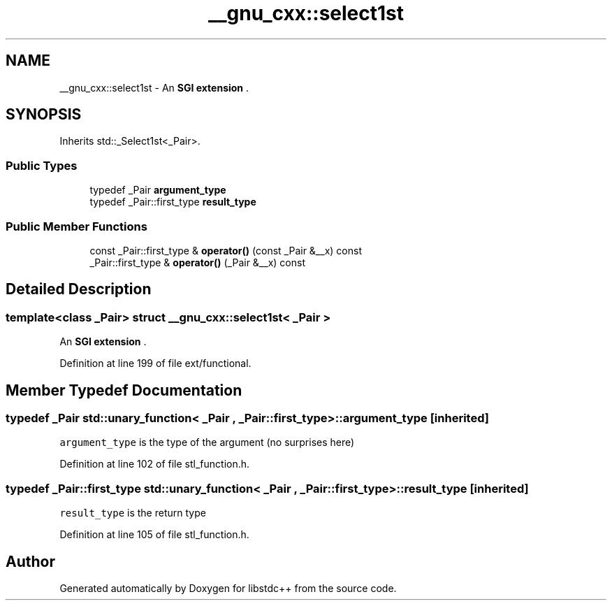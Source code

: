 .TH "__gnu_cxx::select1st" 3 "21 Apr 2009" "libstdc++" \" -*- nroff -*-
.ad l
.nh
.SH NAME
__gnu_cxx::select1st \- An \fBSGI extension \fP.  

.PP
.SH SYNOPSIS
.br
.PP
Inherits std::_Select1st<_Pair>.
.PP
.SS "Public Types"

.in +1c
.ti -1c
.RI "typedef _Pair \fBargument_type\fP"
.br
.ti -1c
.RI "typedef _Pair::first_type \fBresult_type\fP"
.br
.in -1c
.SS "Public Member Functions"

.in +1c
.ti -1c
.RI "const _Pair::first_type & \fBoperator()\fP (const _Pair &__x) const "
.br
.ti -1c
.RI "_Pair::first_type & \fBoperator()\fP (_Pair &__x) const "
.br
.in -1c
.SH "Detailed Description"
.PP 

.SS "template<class _Pair> struct __gnu_cxx::select1st< _Pair >"
An \fBSGI extension \fP. 
.PP
Definition at line 199 of file ext/functional.
.SH "Member Typedef Documentation"
.PP 
.SS "typedef _Pair  \fBstd::unary_function\fP< _Pair , _Pair::first_type  >::\fBargument_type\fP\fC [inherited]\fP"
.PP
\fCargument_type\fP is the type of the argument (no surprises here) 
.PP
Definition at line 102 of file stl_function.h.
.SS "typedef _Pair::first_type  \fBstd::unary_function\fP< _Pair , _Pair::first_type  >::\fBresult_type\fP\fC [inherited]\fP"
.PP
\fCresult_type\fP is the return type 
.PP
Definition at line 105 of file stl_function.h.

.SH "Author"
.PP 
Generated automatically by Doxygen for libstdc++ from the source code.
